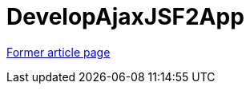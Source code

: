 // 
//     Licensed to the Apache Software Foundation (ASF) under one
//     or more contributor license agreements.  See the NOTICE file
//     distributed with this work for additional information
//     regarding copyright ownership.  The ASF licenses this file
//     to you under the Apache License, Version 2.0 (the
//     "License"); you may not use this file except in compliance
//     with the License.  You may obtain a copy of the License at
// 
//       http://www.apache.org/licenses/LICENSE-2.0
// 
//     Unless required by applicable law or agreed to in writing,
//     software distributed under the License is distributed on an
//     "AS IS" BASIS, WITHOUT WARRANTIES OR CONDITIONS OF ANY
//     KIND, either express or implied.  See the License for the
//     specific language governing permissions and limitations
//     under the License.
//

= DevelopAjaxJSF2App
:page-layout: wiki
:page-tags: wik
:jbake-status: published
:keywords: Apache NetBeans wiki DevelopAjaxJSF2App
:description: Apache NetBeans wiki DevelopAjaxJSF2App
:toc: left
:toc-title:
:page-syntax: true


link:https://web.archive.org/web/20170416112930/wiki.netbeans.org/DevelopAjaxJSF2App[Former article page]
